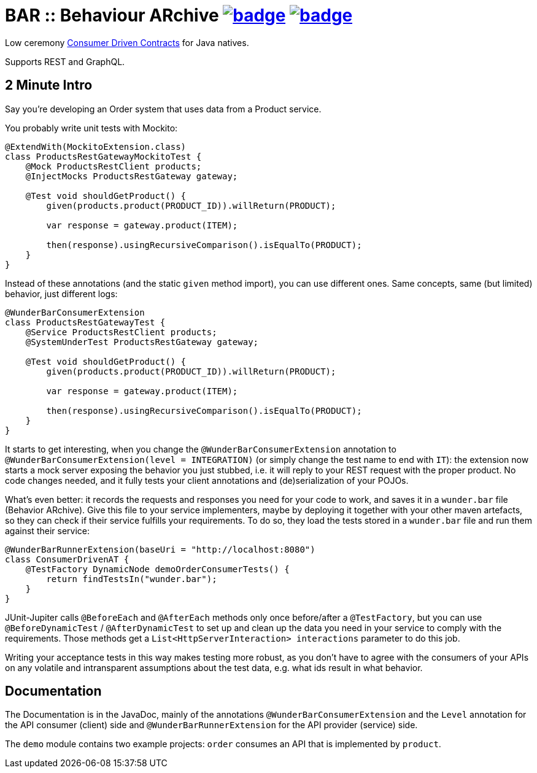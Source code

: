 = BAR :: Behaviour ARchive image:https://maven-badges.herokuapp.com/maven-central/com.github.t1/wunderbar/badge.svg[link=https://search.maven.org/artifact/com.github.t1/wunderbar] image:https://github.com/t1/wunderbar/actions/workflows/maven.yml/badge.svg[link=https://github.com/t1/wunderbar/actions/workflows/maven.yml]

Low ceremony https://martinfowler.com/articles/consumerDrivenContracts.html[Consumer Driven Contracts] for Java natives.

Supports REST and GraphQL.

== 2 Minute Intro

Say you're developing an Order system that uses data from a Product service.

You probably write unit tests with Mockito:

[source,java]
----
@ExtendWith(MockitoExtension.class)
class ProductsRestGatewayMockitoTest {
    @Mock ProductsRestClient products;
    @InjectMocks ProductsRestGateway gateway;

    @Test void shouldGetProduct() {
        given(products.product(PRODUCT_ID)).willReturn(PRODUCT);

        var response = gateway.product(ITEM);

        then(response).usingRecursiveComparison().isEqualTo(PRODUCT);
    }
}
----

Instead of these annotations (and the static `given` method import), you can use different ones. Same concepts, same (but limited) behavior, just different logs:

[source,java]
----
@WunderBarConsumerExtension
class ProductsRestGatewayTest {
    @Service ProductsRestClient products;
    @SystemUnderTest ProductsRestGateway gateway;

    @Test void shouldGetProduct() {
        given(products.product(PRODUCT_ID)).willReturn(PRODUCT);

        var response = gateway.product(ITEM);

        then(response).usingRecursiveComparison().isEqualTo(PRODUCT);
    }
}
----

It starts to get interesting, when you change the `@WunderBarConsumerExtension` annotation to `@WunderBarConsumerExtension(level = INTEGRATION)` (or simply change the test name to end with `IT`): the extension now starts a mock server exposing the behavior you just stubbed, i.e. it will reply to your REST request with the proper product. No code changes needed, and it fully tests your client annotations and (de)serialization of your POJOs.

What's even better: it records the requests and responses you need for your code to work, and saves it in a `wunder.bar` file (Behavior ARchive). Give this file to your service implementers, maybe by deploying it together with your other maven artefacts, so they can check if their service fulfills your requirements. To do so, they load the tests stored in a `wunder.bar` file and run them against their service:

[source,java]
----
@WunderBarRunnerExtension(baseUri = "http://localhost:8080")
class ConsumerDrivenAT {
    @TestFactory DynamicNode demoOrderConsumerTests() {
        return findTestsIn("wunder.bar");
    }
}
----

JUnit-Jupiter calls `@BeforeEach` and `@AfterEach` methods only once before/after a `@TestFactory`, but you can use `@BeforeDynamicTest` / `@AfterDynamicTest` to set up and clean up the data you need in your service to comply with the requirements. Those methods get a `List<HttpServerInteraction> interactions` parameter to do this job.

Writing your acceptance tests in this way makes testing more robust, as you don't have to agree with the consumers of your APIs on any volatile and intransparent assumptions about the test data, e.g. what ids result in what behavior.

== Documentation

The Documentation is in the JavaDoc, mainly of the annotations `@WunderBarConsumerExtension` and the `Level` annotation for the API consumer (client) side and `@WunderBarRunnerExtension` for the API provider (service) side.

The `demo` module contains two example projects: `order` consumes an API that is implemented by `product`.
